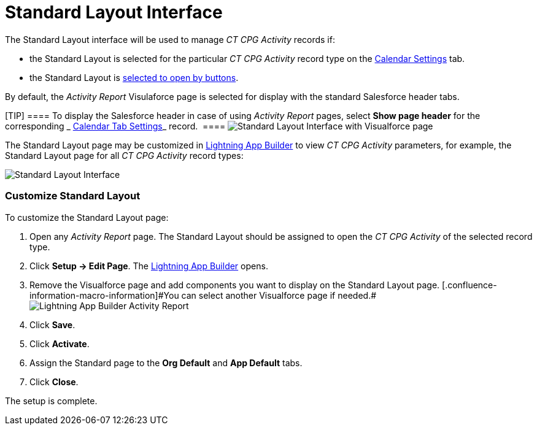 = Standard Layout Interface

The Standard Layout interface will be used to manage _CT CPG Activity_
records if:

* the Standard Layout is selected for the particular _CT CPG Activity_
record type on the
 xref:admin-guide/calendar-management/legacy-calendar-management/configuring-calendar/configure-settings-for-the-calendar/calendar-settings-customize-events#h2__1740967955[Calendar
Settings] tab.
* the Standard Layout is
 xref:admin-guide/activity-report-management/override-basic-actions-for-activity[selected to open by
buttons].



By default, the _Activity Report_ Visulaforce page is selected for
display with the standard Salesforce header tabs.

[TIP] ==== To display the Salesforce header in case of
using __Activity Report __pages, select *Show page header* for the
corresponding _ xref:calendar-tab-settings.html[Calendar Tab Settings]_
record.  ====
image:Standard-Layout-Interface-with-Visualforce-page.png[]



The Standard Layout page may be customized in
 xref:admin-guide/activity-report-management/ref-guide/standard-layout-interface#h2_642542404[Lightning App Builder]
to view _CT CPG Activity_ parameters, for example, the Standard Layout
page for all _CT CPG Activity_ record types:

image:Standard-Layout-Interface.png[]



[[h2_642542404]]
=== Customize Standard Layout

To customize the Standard Layout page:

. Open any _Activity Report_ page. The Standard Layout should be
assigned to open the _CT CPG Activity_ of the selected record type.
. Click *Setup → Edit Page*.
The https://help.salesforce.com/articleView?id=lightning_app_builder_overview.htm&type=5[Lightning
App Builder] opens.
. Remove the Visualforce page and add components you want to display on
the Standard Layout page.
[.confluence-information-macro-information]#You can select another
Visualforce page if
needed.#image:Lightning-App-Builder-Activity-Report.png[]
. Click *Save*.
. Click *Activate*.
. Assign the Standard page to the *Org Default* and *App Default* tabs.
. Click *Close*.

The setup is complete.
